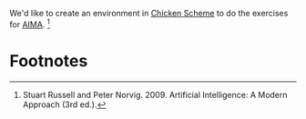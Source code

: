 We'd like to create an environment in [[http://www.call-cc.org/][Chicken Scheme]] to do the
exercises for [[http://aima.cs.berkeley.edu/][AIMA]]. [1]

* Footnotes

[1] Stuart Russell and Peter Norvig. 2009. Artificial Intelligence:
  A Modern Approach (3rd ed.).
